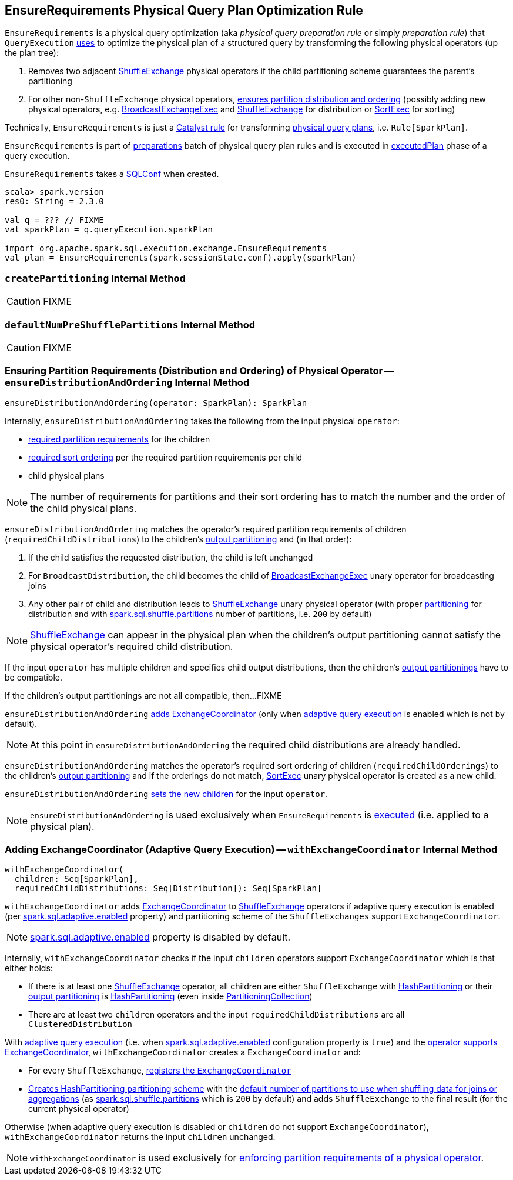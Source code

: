 == [[EnsureRequirements]] EnsureRequirements Physical Query Plan Optimization Rule

[[apply]]
`EnsureRequirements` is a physical query optimization (aka _physical query preparation rule_ or simply _preparation rule_) that `QueryExecution` link:spark-sql-QueryExecution.adoc#preparations[uses] to optimize the physical plan of a structured query by transforming the following physical operators (up the plan tree):

1. Removes two adjacent link:spark-sql-SparkPlan-ShuffleExchange.adoc[ShuffleExchange] physical operators if the child partitioning scheme guarantees the parent's partitioning

1. For other non-``ShuffleExchange`` physical operators, <<ensureDistributionAndOrdering, ensures partition distribution and ordering>> (possibly adding new physical operators, e.g. link:spark-sql-SparkPlan-BroadcastExchangeExec.adoc[BroadcastExchangeExec] and link:spark-sql-SparkPlan-ShuffleExchange.adoc[ShuffleExchange] for distribution or link:spark-sql-SparkPlan-SortExec.adoc[SortExec] for sorting)

Technically, `EnsureRequirements` is just a link:spark-sql-catalyst-Rule.adoc[Catalyst rule] for transforming link:spark-sql-SparkPlan.adoc[physical query plans], i.e. `Rule[SparkPlan]`.

`EnsureRequirements` is part of link:spark-sql-QueryExecution.adoc#preparations[preparations] batch of physical query plan rules and is executed in link:spark-sql-QueryExecution.adoc#executedPlan[executedPlan] phase of a query execution.

[[conf]]
`EnsureRequirements` takes a link:spark-sql-SQLConf.adoc[SQLConf] when created.

[source, scala]
----
scala> spark.version
res0: String = 2.3.0

val q = ??? // FIXME
val sparkPlan = q.queryExecution.sparkPlan

import org.apache.spark.sql.execution.exchange.EnsureRequirements
val plan = EnsureRequirements(spark.sessionState.conf).apply(sparkPlan)
----

=== [[createPartitioning]] `createPartitioning` Internal Method

CAUTION: FIXME

=== [[defaultNumPreShufflePartitions]] `defaultNumPreShufflePartitions` Internal Method

CAUTION: FIXME

=== [[ensureDistributionAndOrdering]] Ensuring Partition Requirements (Distribution and Ordering) of Physical Operator -- `ensureDistributionAndOrdering` Internal Method

[source, scala]
----
ensureDistributionAndOrdering(operator: SparkPlan): SparkPlan
----

Internally, `ensureDistributionAndOrdering` takes the following from the input physical `operator`:

* link:spark-sql-SparkPlan.adoc#requiredChildDistribution[required partition requirements] for the children

* link:spark-sql-SparkPlan.adoc#requiredChildOrdering[required sort ordering] per the required partition requirements per child

* child physical plans

NOTE: The number of requirements for partitions and their sort ordering has to match the number and the order of the child physical plans.

`ensureDistributionAndOrdering` matches the operator's required partition requirements of children (`requiredChildDistributions`) to the children's link:spark-sql-SparkPlan.adoc#outputPartitioning[output partitioning] and (in that order):

1. If the child satisfies the requested distribution, the child is left unchanged

1. For `BroadcastDistribution`, the child becomes the child of link:spark-sql-SparkPlan-BroadcastExchangeExec.adoc[BroadcastExchangeExec] unary operator for broadcasting joins

1. Any other pair of child and distribution leads to link:spark-sql-SparkPlan-ShuffleExchange.adoc[ShuffleExchange] unary physical operator (with proper <<createPartitioning, partitioning>> for distribution and with link:spark-sql-properties.adoc#spark.sql.shuffle.partitions[spark.sql.shuffle.partitions] number of partitions, i.e. `200` by default)

NOTE: link:spark-sql-SparkPlan-ShuffleExchange.adoc[ShuffleExchange] can appear in the physical plan when the children's output partitioning cannot satisfy the physical operator's required child distribution.

If the input `operator` has multiple children and specifies child output distributions, then the children's link:spark-sql-SparkPlan.adoc#outputPartitioning[output partitionings] have to be compatible.

If the children's output partitionings are not all compatible, then...FIXME

`ensureDistributionAndOrdering` <<withExchangeCoordinator, adds ExchangeCoordinator>> (only when link:spark-sql-adaptive-query-execution.adoc[adaptive query execution] is enabled which is not by default).

NOTE: At this point in `ensureDistributionAndOrdering` the required child distributions are already handled.

`ensureDistributionAndOrdering` matches the operator's required sort ordering of children (`requiredChildOrderings`) to the children's link:spark-sql-SparkPlan.adoc#outputPartitioning[output partitioning] and if the orderings do not match, link:spark-sql-SparkPlan-SortExec.adoc#creating-instance[SortExec] unary physical operator is created as a new child.

`ensureDistributionAndOrdering` link:spark-sql-catalyst-TreeNode.adoc#withNewChildren[sets the new children] for the input `operator`.

NOTE: `ensureDistributionAndOrdering` is used exclusively when `EnsureRequirements` is <<apply, executed>> (i.e. applied to a physical plan).

=== [[withExchangeCoordinator]] Adding ExchangeCoordinator (Adaptive Query Execution) -- `withExchangeCoordinator` Internal Method

[source, scala]
----
withExchangeCoordinator(
  children: Seq[SparkPlan],
  requiredChildDistributions: Seq[Distribution]): Seq[SparkPlan]
----

`withExchangeCoordinator` adds link:spark-sql-ExchangeCoordinator.adoc[ExchangeCoordinator] to link:spark-sql-SparkPlan-ShuffleExchange.adoc[ShuffleExchange] operators if adaptive query execution is enabled (per link:spark-sql-properties.adoc#spark.sql.adaptive.enabled[spark.sql.adaptive.enabled] property) and partitioning scheme of the `ShuffleExchanges` support `ExchangeCoordinator`.

NOTE: link:spark-sql-properties.adoc#spark.sql.adaptive.enabled[spark.sql.adaptive.enabled] property is disabled by default.

[[supportsCoordinator]]
Internally, `withExchangeCoordinator` checks if the input `children` operators support `ExchangeCoordinator` which is that either holds:

* If there is at least one link:spark-sql-SparkPlan-ShuffleExchange.adoc[ShuffleExchange] operator, all children are either `ShuffleExchange` with link:spark-sql-SparkPlan-Partitioning.adoc#HashPartitioning[HashPartitioning] or their link:spark-sql-SparkPlan.adoc#outputPartitioning[output partitioning] is link:spark-sql-SparkPlan-Partitioning.adoc#HashPartitioning[HashPartitioning] (even inside link:spark-sql-SparkPlan-Partitioning.adoc#PartitioningCollection[PartitioningCollection])

* There are at least two `children` operators and the input `requiredChildDistributions` are all `ClusteredDistribution`

With link:spark-sql-adaptive-query-execution.adoc[adaptive query execution] (i.e. when link:spark-sql-adaptive-query-execution.adoc#spark.sql.adaptive.enabled[spark.sql.adaptive.enabled] configuration property is `true`) and the <<supportsCoordinator, operator supports ExchangeCoordinator>>, `withExchangeCoordinator` creates a `ExchangeCoordinator` and:

* For every `ShuffleExchange`, link:spark-sql-SparkPlan-ShuffleExchange.adoc#coordinator[registers the `ExchangeCoordinator`]

* <<createPartitioning, Creates HashPartitioning partitioning scheme>> with the link:spark-sql-SQLConf.adoc#numShufflePartitions[default number of partitions to use when shuffling data for joins or aggregations] (as link:spark-sql-properties.adoc#spark.sql.shuffle.partitions[spark.sql.shuffle.partitions] which is `200` by default) and adds `ShuffleExchange` to the final result (for the current physical operator)

Otherwise (when adaptive query execution is disabled or `children` do not support `ExchangeCoordinator`), `withExchangeCoordinator` returns the input `children` unchanged.

NOTE: `withExchangeCoordinator` is used exclusively for <<ensureDistributionAndOrdering, enforcing partition requirements of a physical operator>>.
